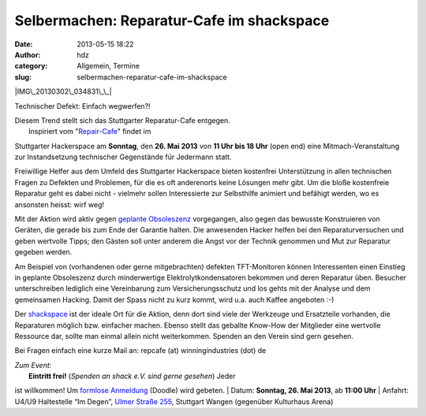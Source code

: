 Selbermachen: Reparatur-Cafe im shackspace
##########################################
:date: 2013-05-15 18:22
:author: hdz
:category: Allgemein, Termine
:slug: selbermachen-reparatur-cafe-im-shackspace

|IMG\_20130302\_034831\_\_|

Technischer Defekt: Einfach wegwerfen?!

| Diesem Trend stellt sich das Stuttgarter Reparatur-Cafe entgegen.
|  Inspiriert vom "`Repair-Cafe <http://repaircafe.de/>`__\ " findet im
Stuttgarter Hackerspace am **Sonntag**, den **26. Mai 2013** von **11
Uhr bis 18 Uhr** (open end) eine Mitmach-Veranstaltung zur
Instandsetzung technischer Gegenstände für Jedermann statt.

Freiwillige Helfer aus dem Umfeld des Stuttgarter Hackerspace bieten
kostenfrei Unterstützung in allen technischen Fragen zu Defekten und
Problemen, für die es oft anderenorts keine Lösungen mehr gibt. Um die
bloße kostenfreie Reparatur geht es dabei nicht - vielmehr sollen
Interessierte zur Selbsthilfe animiert und befähigt werden, wo es
ansonsten heisst: wirf weg!

Mit der Aktion wird aktiv gegen `geplante
Obsoleszenz <http://de.wikipedia.org/wiki/Geplante_Obsoleszenz>`__
vorgegangen, also gegen das bewusste Konstruieren von Geräten, die
gerade bis zum Ende der Garantie halten. Die anwesenden Hacker helfen
bei den Reparaturversuchen und geben wertvolle Tipps; den Gästen soll
unter anderem die Angst vor der Technik genommen und Mut zur Reparatur
gegeben werden.

Am Beispiel von (vorhandenen oder gerne mitgebrachten) defekten
TFT-Monitoren können Interessenten einen Einstieg in geplante
Obsoleszenz durch minderwertige Elektrolytkondensatoren bekommen und
deren Reparatur üben. Besucher unterschreiben lediglich eine
Vereinbarung zum Versicherungsschutz und los gehts mit der Analyse und
dem gemeinsamen Hacking. Damit der Spass nicht zu kurz kommt, wird u.a.
auch Kaffee angeboten :-)

Der `shackspace <http://shackspace.de>`__ ist der ideale Ort für die
Aktion, denn dort sind viele der Werkzeuge und Ersatzteile vorhanden,
die Reparaturen möglich bzw. einfacher machen. Ebenso stellt das
geballte Know-How der Mitglieder eine wertvolle Ressource dar, sollte
man einmal allein nicht weiterkommen. Spenden an den Verein sind gern
gesehen.

Bei Fragen einfach eine kurze Mail an: repcafe (at) winningindustries
(dot) de

| *Zum Event:*
|  **Eintritt frei!** (*Spenden an shack e.V. sind gerne gesehen*) Jeder
ist willkommen! Um \ `formlose
Anmeldung <http://doodle.com/4n6pyx4q3dksg9be>`__ (Doodle) wird gebeten.
|  Datum: \ **Sonntag, 26. Mai 2013**, ab \ **11:00 Uhr**
|  Anfahrt: U4/U9 Haltestelle “Im Degen”, \ `Ulmer Straße
255 <http://shackspace.de/?page_id=713>`__, Stuttgart Wangen (gegenüber
Kulturhaus Arena)

.. |IMG\_20130302\_034831\_\_| image:: http://shackspace.de/wp-content/uploads/2013/05/IMG_20130302_034831__-300x159.jpg
   :target: http://shackspace.de/wp-content/uploads/2013/05/IMG_20130302_034831__.jpg
